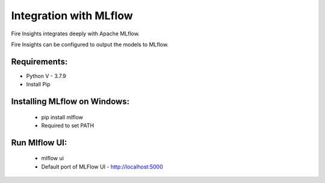 Integration with MLflow
=======================

Fire Insights integrates deeply with Apache MLflow.

Fire Insights can be configured to output the models to MLflow.

Requirements:
------------
* Python V - 3.7.9
* Install Pip

Installing MLflow on Windows:
-----------------------------
  * pip install mlflow
  * Required to set PATH
  
Run Mlflow UI:
--------------
  * mlflow ui
  * Default port of MLFlow UI - http://localhost:5000



